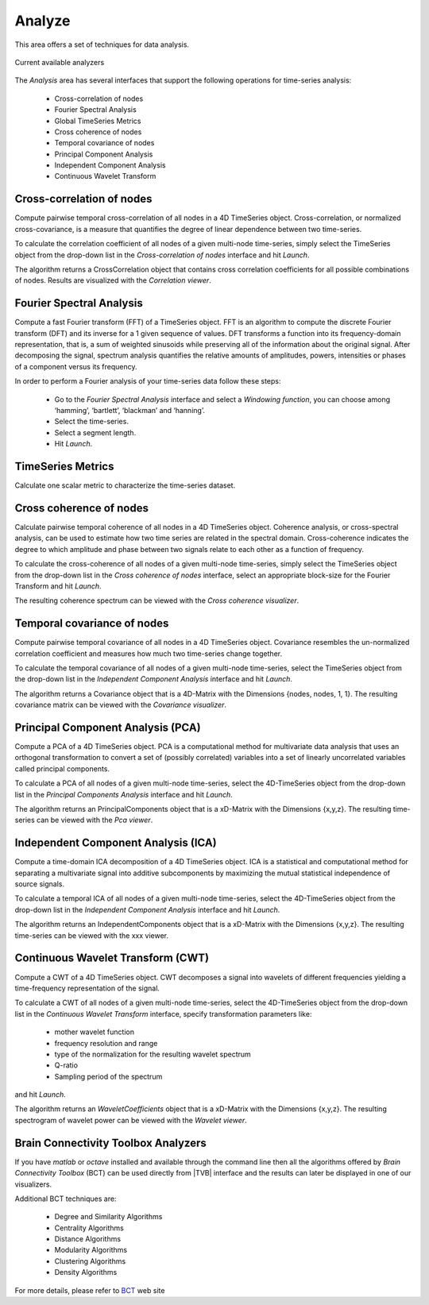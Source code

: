 Analyze
-------

This area offers a set of techniques for data analysis.

.. figure:: screenshots/analyze.jpg
   :width: 80%
   :align: center

   Current available analyzers


The `Analysis` area has several interfaces that support the following operations 
for time-series analysis:

 - Cross-correlation of nodes
 - Fourier Spectral Analysis
 - Global TimeSeries Metrics
 - Cross coherence of nodes
 - Temporal covariance of nodes
 - Principal Component Analysis
 - Independent Component Analysis
 - Continuous Wavelet Transform



Cross-correlation of nodes
..........................

Compute pairwise temporal cross-correlation of all nodes in a 4D TimeSeries 
object. Cross-correlation, or normalized cross-covariance, is a measure that 
quantifies the degree of linear dependence between two time-series.

To calculate the correlation coefficient of all nodes of a given multi-node 
time-series, simply select the TimeSeries object from the drop-down list in the 
`Cross-correlation of nodes` interface and hit `Launch`.

The algorithm returns a CrossCorrelation object that contains cross correlation 
coefficients for all possible combinations of nodes. 
Results are visualized with the `Correlation viewer`.


Fourier Spectral Analysis
.........................

Compute a fast Fourier transform (FFT) of a TimeSeries object. FFT is an 
algorithm to compute the discrete Fourier transform (DFT) and its inverse for a 1
given sequence of values. DFT transforms a function into its frequency-domain 
representation, that is, a sum of weighted sinusoids while preserving all of the 
information about the original signal. After decomposing the signal, spectrum 
analysis quantifies the relative amounts of amplitudes, powers, intensities or 
phases of a component versus its frequency.

In order to perform a Fourier analysis of your time-series data follow these steps:

 - Go to the `Fourier Spectral Analysis` interface and select a `Windowing function`, you can choose among ‘hamming’, ‘bartlett’, ‘blackman’ and ‘hanning’.
 - Select the time-series.
 - Select a segment length.
 - Hit `Launch`.


TimeSeries Metrics
..................

Calculate one scalar metric to characterize the time-series dataset.


Cross coherence of nodes
........................

Calculate pairwise temporal coherence of all nodes in a 4D TimeSeries object. 
Coherence analysis, or cross-spectral analysis, can be used to estimate how two 
time series are related in the spectral domain. Cross-coherence indicates the 
degree to which amplitude and phase between two signals relate to each other as 
a function of frequency.

To calculate the cross-coherence of all nodes of a given multi-node time-series, 
simply select the TimeSeries object from the drop-down list in the `Cross coherence of nodes` 
interface, select an appropriate block-size for the Fourier Transform and hit `Launch`.

.. The algorithm returns a CoherenceSpectrum object that is a xD-Matrix with the Dimensions {x,x,x…}.

The resulting coherence spectrum can be viewed with the `Cross coherence visualizer`.


.. image:: screenshots/visualizer_cross_coherence.jpg
     :width: 90%
     :align: center


Temporal covariance of nodes
............................

Compute pairwise temporal covariance of all nodes in a 4D TimeSeries object. 
Covariance resembles the un-normalized correlation coefficient and measures how 
much two time-series change together.

To calculate the temporal covariance of all nodes of a given multi-node time-series, 
select the TimeSeries object from the drop-down list in the `Independent Component Analysis` 
interface and hit `Launch`.

The algorithm returns a Covariance object that is a 4D-Matrix with the Dimensions 
{nodes, nodes, 1, 1}. The resulting covariance matrix can be viewed with the `Covariance visualizer`.


.. image:: screenshots/visualizer_covariance.jpg
     :width: 90%
     :align: center



Principal Component Analysis (PCA)
..................................

Compute a PCA of a 4D TimeSeries object. PCA is a computational method for 
multivariate data analysis that uses an orthogonal transformation to convert a 
set of (possibly correlated) variables into a set of linearly uncorrelated 
variables called principal components.

To calculate a PCA of all nodes of a given multi-node time-series, select the 
4D-TimeSeries object from the drop-down list in the `Principal Components Analysis` 
interface and hit `Launch`.

The algorithm returns an PrincipalComponents object that is a xD-Matrix with the 
Dimensions {x,y,z}. The resulting time-series can be viewed with the `Pca viewer`.

.. image:: screenshots/analyzers_pca.jpg
     :width: 90%
     :align: center


Independent Component Analysis (ICA)
....................................

Compute a time-domain ICA decomposition of a 4D TimeSeries object. ICA is a 
statistical and computational method for separating a multivariate signal into 
additive subcomponents by maximizing the mutual statistical independence of 
source signals.

To calculate a temporal ICA of all nodes of a given multi-node time-series, 
select the 4D-TimeSeries object from the drop-down list in the `Independent Component Analysis` 
interface and hit `Launch`.

The algorithm returns an IndependentComponents object that is a xD-Matrix with the 
Dimensions {x,y,z}. The resulting time-series can be viewed with the xxx viewer.



Continuous Wavelet Transform (CWT)
..................................

Compute a CWT of a 4D TimeSeries object. CWT decomposes a signal into wavelets 
of different frequencies yielding a time-frequency representation of the signal.

To calculate a CWT of all nodes of a given multi-node time-series, select the 
4D-TimeSeries object from the drop-down list in the `Continuous Wavelet Transform` 
interface, specify transformation parameters like:

 - mother wavelet function 
 - frequency resolution and range
 - type of the normalization for the resulting wavelet spectrum
 - Q-ratio
 - Sampling period of the spectrum

and hit `Launch`.

The algorithm returns an `WaveletCoefficients` object that is a xD-Matrix with the Dimensions {x,y,z}.
The resulting spectrogram of wavelet power can be viewed with the `Wavelet viewer`.

.. image:: screenshots/visualizer_wavelet.jpg
     :width: 90%
     :align: center



Brain Connectivity Toolbox Analyzers
....................................

If you have `matlab` or `octave` installed and available through the command 
line then all the algorithms offered by `Brain Connectivity Toolbox` (BCT) 
can be used directly from |TVB| interface and the results can later be displayed
in one of our visualizers.

Additional BCT techniques are:

    - Degree and Similarity Algorithms
    - Centrality Algorithms
    - Distance Algorithms
    - Modularity Algorithms
    - Clustering Algorithms
    - Density Algorithms

.. _BCT: https://sites.google.com/site/bctnet/

For more details, please refer to BCT_ web site 

